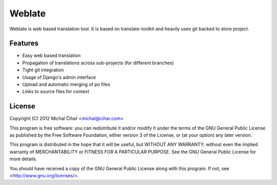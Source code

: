 Weblate
=======

Weblate is web based translation tool. It is based on translate-toolkit and
heavily uses git backed to store project.

Features
--------

* Easy web based translation
* Propagation of translations across sub-projects (for different branches)
* Tight git integration
* Usage of Django's admin interface
* Upload and automatic merging of po files
* Links to source files for context

License
-------

Copyright (C) 2012 Michal Čihař <michal@cihar.com>

This program is free software: you can redistribute it and/or modify it under
the terms of the GNU General Public License as published by the Free Software
Foundation, either version 3 of the License, or (at your option) any later
version.

This program is distributed in the hope that it will be useful, but WITHOUT ANY
WARRANTY; without even the implied warranty of MERCHANTABILITY or FITNESS FOR A
PARTICULAR PURPOSE. See the GNU General Public License for more details.

You should have received a copy of the GNU General Public License along with
this program. If not, see <http://www.gnu.org/licenses/>.
